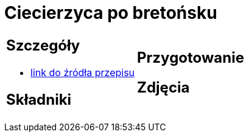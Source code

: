 = Ciecierzyca po bretońsku

[cols=".<a,.<a"]
[frame=none]
[grid=none]
|===
|
== Szczegóły
* https://www.jadlonomia.com/przepisy/ciecierzyca-po-bretonsku[link do źródła przepisu]

== Składniki

|
== Przygotowanie

== Zdjęcia
|===
